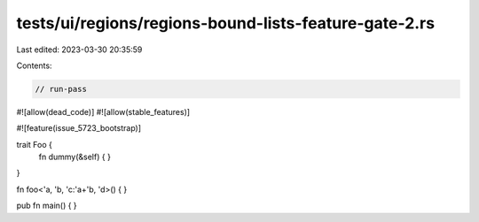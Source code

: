 tests/ui/regions/regions-bound-lists-feature-gate-2.rs
======================================================

Last edited: 2023-03-30 20:35:59

Contents:

.. code-block:: rs

    // run-pass
#![allow(dead_code)]
#![allow(stable_features)]

#![feature(issue_5723_bootstrap)]

trait Foo {
    fn dummy(&self) { }
}

fn foo<'a, 'b, 'c:'a+'b, 'd>() {
}

pub fn main() { }


